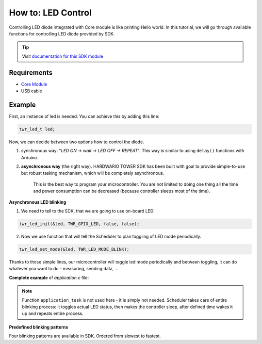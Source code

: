 ###################
How to: LED Control
###################

Controlling LED diode integrated with Core module is like printing Hello world.
In this tutorial, we will go through available functions for controlling LED diode provided by SDK.

.. tip::

    Visit `documentation for this SDK module <https://sdk.hardwario.com/group__twr__led.html>`_

************
Requirements
************

- `Core Module <https://shop.hardwario.com/core-module/>`_
- USB cable

*******
Example
*******

First, an instance of led is needed. You can achieve this by adding this line:

.. code-block:: c

    twr_led_t led;

Now, we can decide between two options how to control the diode.

#. synchronous way: "*LED ON -> wait -> LED OFF -> REPEAT*". This way is similar to using ``delay()`` functions with Arduino.
#. **asynchronous way** (the right way). HARDWARIO TOWER SDK has been built with goal to provide simple-to-use but robust tasking mechanism, which will be completely asynchronous.

    This is the best way to program your microcontroller.
    You are not limited to doing one thing all the time and power consumption can be decreased (because controller sleeps most of the time).

**Asynchronous LED blinking**

1) We need to tell to the SDK, that we are going to use on-board LED

.. code-block:: c

    twr_led_init(&led, TWR_GPIO_LED, false, false);

2) Now we use function that will tell the Scheduler to plan toggling of LED mode periodically.

.. code-block:: c

    twr_led_set_mode(&led, TWR_LED_MODE_BLINK);

Thanks to those simple lines, our microcontroller will toggle led mode periodically and between toggling, it can do whatever you want to do - measuring, sending data, ...

**Complete example** of *application.c* file:

.. code-block:: c
    :linenos:

    #include <application.h>

    twr_led_t led;

    void application_init(void)
    {
        twr_led_init(&led, TWR_GPIO_LED, false, false);
        twr_led_set_mode(&led, TWR_LED_MODE_BLINK);
    }

.. note::

    Function ``application_task`` is not used here - it is simply not needed.
    Scheduler takes care of entire blinking process: it toggles actual LED status,
    then makes the controller sleep, after defined time wakes it up and repeats entire process.

**Predefined blinking patterns**

Four blinking patterns are available in SDK. Ordered from slowest to fastest.

.. code-block:: c
    :linenos:

    TWR_LED_MODE_BLINK
    TWR_LED_MODE_BLINK_SLOW
    TWR_LED_MODE_BLINK_FAST
    TWR_LED_MODE_FLASH


